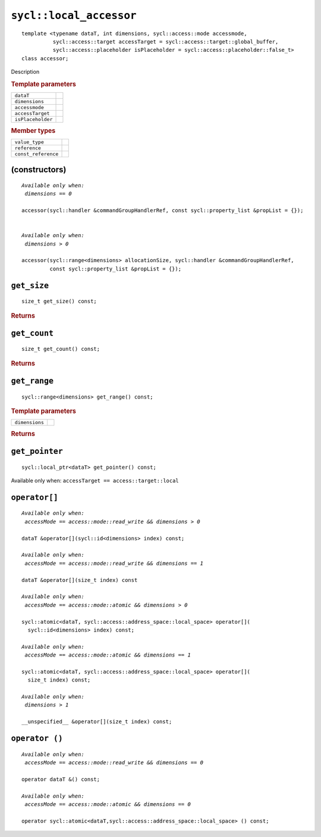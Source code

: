 ..
  Copyright 2020 The Khronos Group Inc.
  SPDX-License-Identifier: CC-BY-4.0

.. rst-class:: api-class

************************
``sycl::local_accessor``
************************

::

   template <typename dataT, int dimensions, sycl::access::mode accessmode,
             sycl::access::target accessTarget = sycl::access::target::global_buffer,
             sycl::access::placeholder isPlaceholder = sycl::access::placeholder::false_t>
   class accessor;

Description

.. rubric:: Template parameters

=================  =======
``dataT``
``dimensions``
``accessmode``
``accessTarget``
``isPlaceholder``
=================  =======

.. rubric:: Member types

===================  =======
``value_type``
``reference``
``const_reference``
===================  =======

.. seealso:: |SYCL_SPEC_LOCAL_ACCESSOR|

(constructors)
==============

.. parsed-literal::

  *Available only when:
   dimensions == 0*

  accessor(sycl::handler &commandGroupHandlerRef, const sycl::property_list &propList = {});


  *Available only when:
   dimensions > 0*

  accessor(sycl::range<dimensions> allocationSize, sycl::handler &commandGroupHandlerRef,
           const sycl::property_list &propList = {});



``get_size``
============

::

  size_t get_size() const;

.. rubric:: Returns

``get_count``
=============

::

  size_t get_count() const;

.. rubric:: Returns

``get_range``
=============

::

  sycl::range<dimensions> get_range() const;

.. rubric:: Template parameters

===============  =======
``dimensions``
===============  =======

.. rubric:: Returns

``get_pointer``
===============

::

  sycl::local_ptr<dataT> get_pointer() const;

Available only when: ``accessTarget == access::target::local``

``operator[]``
==============

.. parsed-literal::

  *Available only when:
   accessMode == access::mode::read_write && dimensions > 0*

  dataT &operator[](sycl::id<dimensions> index) const;

  *Available only when:
   accessMode == access::mode::read_write && dimensions == 1*

  dataT &operator[](size_t index) const

  *Available only when:
   accessMode == access::mode::atomic && dimensions > 0*

  sycl::atomic<dataT, sycl::access::address_space::local_space> operator[](
    sycl::id<dimensions> index) const;

  *Available only when:
   accessMode == access::mode::atomic && dimensions == 1*

  sycl::atomic<dataT, sycl::access::address_space::local_space> operator[](
    size_t index) const;

  *Available only when:
   dimensions > 1*

  __unspecified__ &operator[](size_t index) const;


``operator ()``
===============

.. parsed-literal::

  *Available only when:
   accessMode == access::mode::read_write && dimensions == 0*

  operator dataT &() const;

  *Available only when:
   accessMode == access::mode::atomic && dimensions == 0*

  operator sycl::atomic<dataT,sycl::access::address_space::local_space> () const;
